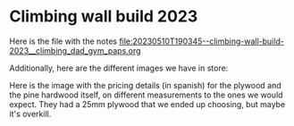 * Climbing wall build 2023

Here is the file with the notes [[file:20230510T190345--climbing-wall-build-2023__climbing_dad_gym_paps.org]] 

Additionally, here are the different images we have in store:

[[file:face-of-bolts.png]]
[[file:bolts-box-with-info.png]]
[[file:drilled-plywood.png]]
[[file:wood-for-the-frame.png]]
[[file:frame-design.jpg]]

Here is the image with the pricing details (in spanish) for the plywood and the pine hardwood itself, on different measurements to the ones we would expect. They had a 25mm plywood that we ended up choosing, but maybe it's overkill.
[[file:pricing-details.png]]
